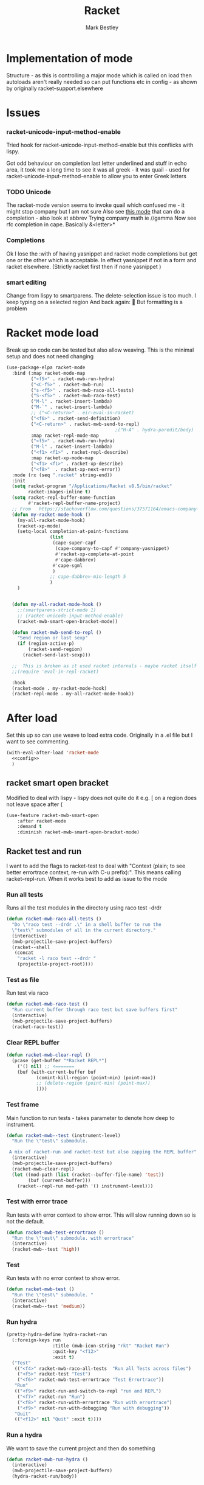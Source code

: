 #+TITLE:Racket
#+AUTHOR: Mark Bestley
#+PROPERTY:header-args :cache yes :tangle yes :comments noweb
#+STARTUP: overview

* Implementation of mode
:PROPERTIES:
:ID:       org_mark_mini20.local:20210830T195229.448446
:END:
Structure - as this is controlling a major mode which is called on load then autoloads aren't really needed so can put functions etc in config - as shown by originally racket-support.elsewhere
* Issues
:PROPERTIES:
:ID:       org_mark_mini12.local:20201221T122900.930444
:END:
*** racket-unicode-input-method-enable
:PROPERTIES:
:ID:       org_mark_mini12.local:20201221T122900.928787
:END:
Tried hook for racket-unicode-input-method-enable but this conflicks with lispy.

Got odd behaviour on completion last letter underlined and stuff in echo area, it took me a long time to see it was all greek - it was quail - used for racket-unicode-input-method-enable to allow you to enter Greek letters
*** TODO Unicode
:PROPERTIES:
:ID:       org_mark_mini12.local:20201213T235255.178814
:END:
The racket-mode version seems to invoke quail which confused me - it might stop company but I am not sure
Also see [[https://github.com/david-christiansen/dr-racket-like-unicode/blob/master/dr-racket-like-unicode.el][this mode]] that can do a completion - also look at abbrev
Trying company math ie //gamma
Now see rfc completion in cape. Basically &<letter>*
*** Completions
:PROPERTIES:
:ID:       org_mark_mini12.local:20201221T122900.927064
:END:
Ok I lose the :with of having yasnippet and racket mode completions but get one or the other which is acceptable. In effect yasnippet if not in a form and racket elsewhere. (Strictly racket first then if none yasnippet )
*** smart editing
:PROPERTIES:
:ID:       org_mark_mini20.local:20210830T195229.445424
:END:
Change from lispy to smartparens. The delete-selection issue is too much. I keep typing on a selected region
And back again: 😤
But formatting is a problem

* Racket mode load
:PROPERTIES:
:ID:       org_mark_mini12.local:20201221T122900.924619
:END:
Break up so code can be tested but also allow weaving.
This is the minimal setup and does not need changing

#+NAME: org_mark_mini12.local_20201213T220930.519021
#+begin_src emacs-lisp
(use-package-elpa racket-mode
  :bind (:map racket-mode-map
		 ("<f5>" . racket-mwb-run-hydra)
		 ("<C-f5>" . racket-mwb-run)
		 ("s-<f5>" . racket-mwb-raco-all-tests)
		 ("S-<f5>" . racket-mwb-raco-test)
		 ("M-l" . racket-insert-lambda)
		 ("M-`" . racket-insert-lambda)
		 ;; ("<C-return>" . eir-eval-in-racket)
		 ("<f6>" . racket-send-definition)
		 ("<C-return>" . racket-mwb-send-to-repl)
										;("H-A" . hydra-paredit/body)
		 :map racket-repl-mode-map
		 ("<f5>" . racket-mwb-run-hydra)
		 ("M-l" . racket-insert-lambda)
	     ("<f1> <f1>" . racket-repl-describe)
		 :map racket-xp-mode-map
		 ("<f1> <f1>" . racket-xp-describe)
		 ("<f8>"  . racket-xp-next-error))
  :mode (rx (seq ".racket" string-end))
  :init
  (setq racket-program "/Applications/Racket v8.5/bin/racket"
        racket-images-inline t)
  (setq racket-repl-buffer-name-function
        #'racket-repl-buffer-name-project)
  ;; From   https://stackoverflow.com/questions/37571164/emacs-company-mode-completion-not-working
  (defun my-racket-mode-hook ()
    (my-all-racket-mode-hook)
	(racket-xp-mode)
    (setq-local completion-at-point-functions
				(list
				 (cape-super-capf
				  (cape-company-to-capf #'company-yasnippet)
				  #'racket-xp-complete-at-point
				  #'cape-dabbrev)
				 #'cape-sgml
				 )
				;; cape-dabbrev-min-length 5
				)
	)


  (defun my-all-racket-mode-hook ()
	;;(smartparens-strict-mode 1)
	;; (racket-unicode-input-method-enable)
	(racket-mwb-smart-open-bracket-mode))

  (defun racket-mwb-send-to-repl ()
	"Send region or last sexp"
	(if (region-active-p)
		(racket-send-region)
      (racket-send-last-sexp)))

  ;;  This is broken as it used racket internals - maybe racket itself
  ;;(require 'eval-in-repl-racket)

  :hook
  (racket-mode . my-racket-mode-hook)
  (racket-repl-mode . my-all-racket-mode-hook))
#+end_src
* After load
:PROPERTIES:
:ID:       org_mark_mini20.local:20210429T080050.292908
:END:
Set this up so can use weave to load extra code. Originally in a .el file but I want to see commenting.
#+NAME: org_mark_mini20.local_20210429T080050.281031
#+begin_src emacs-lisp
(with-eval-after-load 'racket-mode
  <<config>>
  )
#+end_src
** racket smart open bracket
:PROPERTIES:
:ID:       org_mark_mini12.local:20210104T233820.588011
:END:
Modified to deal with lispy - lispy does not quite do it e.g. [ on a region does not leave space after (
#+NAME: org_mark_mini12.local_20210104T233820.572671
#+begin_src emacs-lisp
(use-feature racket-mwb-smart-open
    :after racket-mode
    :demand t
    :diminish racket-mwb-smart-open-bracket-mode)
#+end_src

** Racket test and run
:PROPERTIES:
:ID:       org_mark_mini20.local:20210427T091817.214065
:END:
I want to add the flags to racket-test to deal with "Context (plain; to see better errortrace context, re-run with C-u prefix):". This means calling racket--repl-run.
When it works best to add as issue to the mode

*** Run all tests
:PROPERTIES:
:ID:       org_mark_mini20.local:20210429T083233.526375
:END:
Runs all the test modules in the directory  using raco test -drdr
#+NAME: org_mark_mini20.local_20210429T083233.512138
#+begin_src emacs-lisp :tangle no :noweb-ref config
(defun racket-mwb-raco-all-tests ()
  "Do \"raco test --drdr .\" in a shell buffer to run the
  \"test\" submodules of all in the current directory."
  (interactive)
  (mwb-projectile-save-project-buffers)
  (racket--shell
   (concat
	"racket -l raco test --drdr "
	(projectile-project-root))))
#+end_src

*** Test as file
:PROPERTIES:
:ID:       org_mark_mini20.local:20210429T083346.614112
:END:
Run test via raco
#+NAME: org_mark_mini20.local_20210429T083346.597384
#+begin_src emacs-lisp :tangle no :noweb-ref config
(defun racket-mwb-raco-test ()
  "Run current buffer through raco test but save buffers first"
  (interactive)
  (mwb-projectile-save-project-buffers)
  (racket-raco-test))
#+end_src
*** Clear REPL buffer
:PROPERTIES:
:ID:       org_mark_mini20.local:20210507T225817.527094
:END:
#+NAME: org_mark_mini20.local_20210507T225817.512408
#+begin_src emacs-lisp :tangle no :noweb-ref config
(defun racket-mwb-clear-repl ()
  (pcase (get-buffer "*Racket REPL*")
	('() nil) ;; <=======
	(buf (with-current-buffer buf
		   (comint-kill-region (point-min) (point-max))
		   ;; (delete-region (point-min) (point-max))
		   ))))
#+end_src
*** Test frame
:PROPERTIES:
:ID:       org_mark_mini20.local:20210505T133138.746429
:END:
Main function to run tests - takes parameter to denote how deep to instrument.
#+NAME: org_mark_mini20.local_20210505T133138.731277
#+begin_src emacs-lisp :tangle no :noweb-ref config
(defun racket-mwb--test (instrument-level)
  "Run the \"test\" submodule.

 A mix of racket-run and racket-test but also zapping the REPL buffer"
  (interactive)
  (mwb-projectile-save-project-buffers)
  (racket-mwb-clear-repl)
  (let ((mod-path (list (racket--buffer-file-name) 'test))
		(buf (current-buffer)))
	(racket--repl-run mod-path '() instrument-level)))
#+end_src
***  Test with error trace
:PROPERTIES:
:ID:       org_mark_mini20.local:20210504T162256.000938
:END:
Run tests with error context to show error. This will slow running down so is not the default.
#+NAME: org_mark_mini20.local_20210504T162255.984619
#+begin_src emacs-lisp :tangle no :noweb-ref config
(defun racket-mwb-test-errortrace ()
  "Run the \"test\" submodule. with errortrace"
  (interactive)
  (racket-mwb--test 'high))
#+end_src
***  Test
:PROPERTIES:
:ID:       org_mark_mini20.local:20210505T133138.745214
:END:
Run tests with no error context to show error.
#+NAME: org_mark_mini20.local_20210505T133138.732464
#+begin_src emacs-lisp :tangle no :noweb-ref config
(defun racket-mwb-test ()
  "Run the \"test\" submodule. "
  (interactive)
  (racket-mwb--test 'medium))
#+end_src
*** Run hydra
:PROPERTIES:
:ID:       org_mark_mini20.local:20210504T113432.050129
:END:
#+NAME: org_mark_mini20.local_20210504T113432.039283
#+begin_src emacs-lisp :tangle no :noweb-ref config
(pretty-hydra-define hydra-racket-run
  (:foreign-keys run
                 :title (mwb-icon-string "rkt" "Racket Run")
                 :quit-key "<f12>"
                 :exit t)
  ("Test"
   (("<f4>" racket-mwb-raco-all-tests  "Run all Tests across files")
	("<f5>" racket-test "Test")
    ("<f6>" racket-mwb-test-errortrace "Test Errortrace"))
   "Run"
   (("<f9>" racket-run-and-switch-to-repl "run and REPL")
    ("<f7>" racket-run "Run")
    ("<f8>" racket-run-with-errortrace "Run with errortrace")
	("<f9>" racket-run-with-debugging "Run with debugging"))
   "Quit"
   (("<f12>" nil "Quit" :exit t))))
#+end_src
*** Run a hydra
:PROPERTIES:
:ID:       org_mark_mini20.local:20210504T113432.048691
:END:
We want to save the current project and then do something
#+NAME: org_mark_mini20.local_20210504T113432.039755
#+begin_src emacs-lisp :tangle no :noweb-ref config
(defun racket-mwb-run-hydra ()
  (interactive)
  (mwb-projectile-save-project-buffers)
  (hydra-racket-run/body))
#+end_src
** Hydra for mode
:PROPERTIES:
:ID:       org_mark_mini20.local:20210428T110325.379266
:END:
Provide something to hang all things off.
#+NAME: org_mark_mini20.local_20210428T110325.362631
#+begin_src emacs-lisp :tangle no :noweb-ref config
(major-mode-hydra-define racket-mode nil
  ("Run"
   (("b" racket-run "run")
    ("B" racket-run-and-switch-to-repl "run and REPL")
    ("sr" racket-send-region "Region to REPL")
    ("ss" racket-send-last-sexp "sexp to REPL")
    ("rr" (lambda () (interactive) (racket-run 4)) "Run with errortrace")
    ("re" (lambda () (interactive) (racket-run 2)) "Run with errortrace 2")
    ("ri" (lambda () (interactive) (racket-run 16)) "Instrument for debug"))
   "Edit"
   (("ea" hydra-lispy-mwb-alter/body "Alter...")
    ("er" hydra-lispy-mwb-mark/body "Region...")
    ("eg" hydra-lispy-mwb-goto/body "Goto..."))
"Test"
   (("T" racket-test "Test")
    ("t" racket-mwb-raco-test "Raco Test")
    ("p" racket-mwb-raco-all-tests "All Tests in project")
    ("c" racket-check-syntax-mode "Check syntax"))
   "Fold"
   (("ht" racket-fold-all-tests "Hide tests")
    ("hs" racket-unfold-all-tests "Show tests")
    ("hh" hydra-hs/body "Hide-show..."))
   "Navigate"
   (("[" ptrv/smartparens/body "Smartparens..."))))
#+end_src
